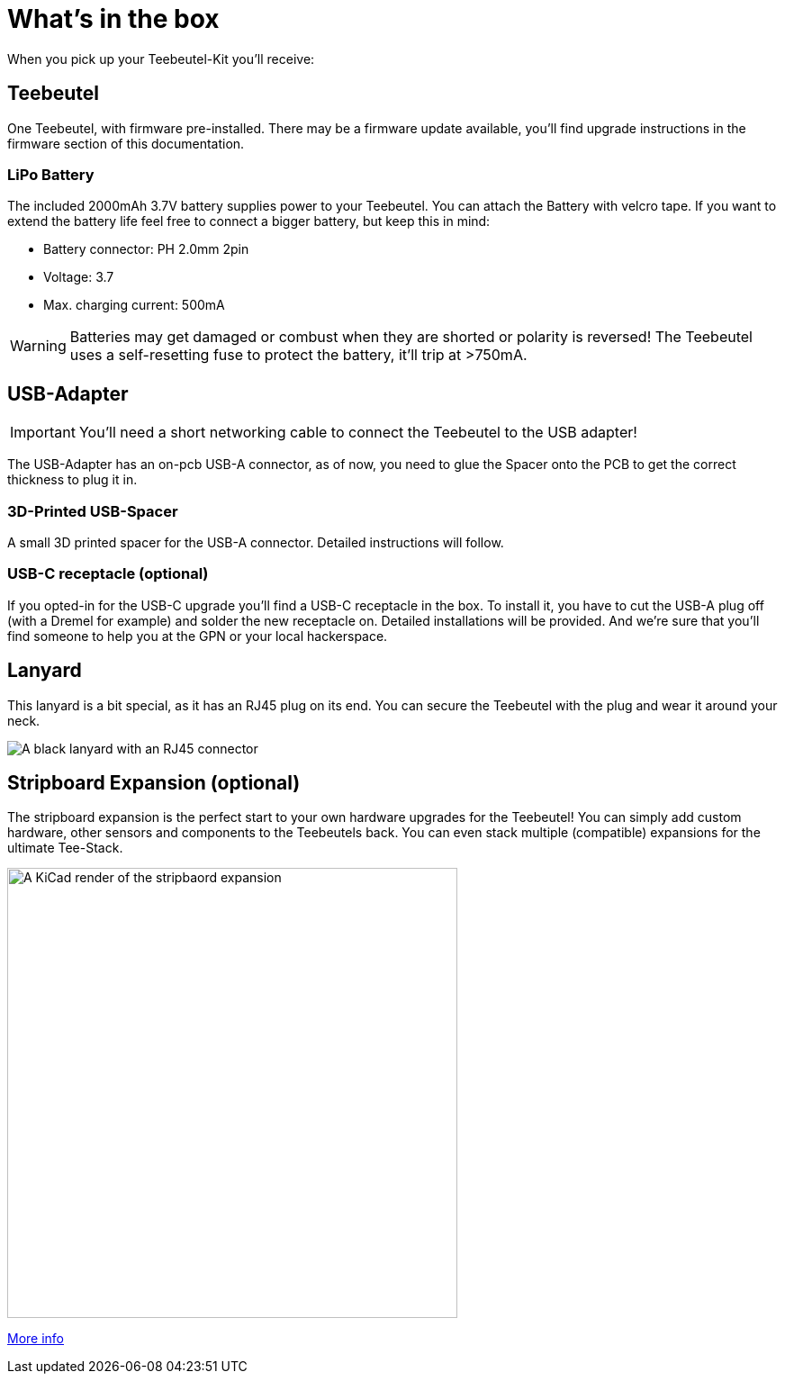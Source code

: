 = What's in the box

When you pick up your Teebeutel-Kit you'll receive:

== Teebeutel
One Teebeutel, with firmware pre-installed. There may be a firmware update available, you'll find upgrade instructions in the firmware section of this documentation.

=== LiPo Battery

The included 2000mAh 3.7V battery supplies power to your Teebeutel. You can  attach the Battery with velcro tape. If you want to extend the battery life feel free to connect a bigger battery, but keep this in mind:

* Battery connector: PH 2.0mm 2pin
* Voltage: 3.7
* Max. charging current: 500mA

WARNING: Batteries may get damaged or combust when they are shorted or polarity is reversed! The Teebeutel uses a self-resetting fuse to protect the battery, it'll trip at >750mA.

== USB-Adapter
IMPORTANT: You'll need a short networking cable to connect the Teebeutel to the USB adapter!

The USB-Adapter has an on-pcb USB-A connector, as of now, you need to glue the Spacer onto the PCB to get the correct thickness to plug it in.

=== 3D-Printed USB-Spacer

A small 3D printed spacer for the USB-A connector. Detailed instructions will follow.

=== USB-C receptacle (optional)

If you opted-in for the USB-C upgrade you'll find a USB-C receptacle in the box. To install it, you have to cut the USB-A plug off (with a Dremel for example) and solder the new receptacle on. Detailed installations will be provided. And we're sure that you'll find someone to help you at the GPN or your local hackerspace.

== Lanyard

This lanyard is a bit special, as it has an RJ45 plug on its end. You can secure the Teebeutel with the plug and wear it around your neck.

image::lanyard.jpg[A black lanyard with an RJ45 connector]

== Stripboard Expansion (optional)

The stripboard expansion is the perfect start to your own hardware upgrades for the Teebeutel! You can simply add custom hardware, other sensors and components to the Teebeutels back. You can even stack multiple (compatible) expansions for the ultimate Tee-Stack.

image::expansion:ROOT:render.png[A KiCad render of the stripbaord expansion,500]


xref:expansion:ROOT:index.adoc[More info]